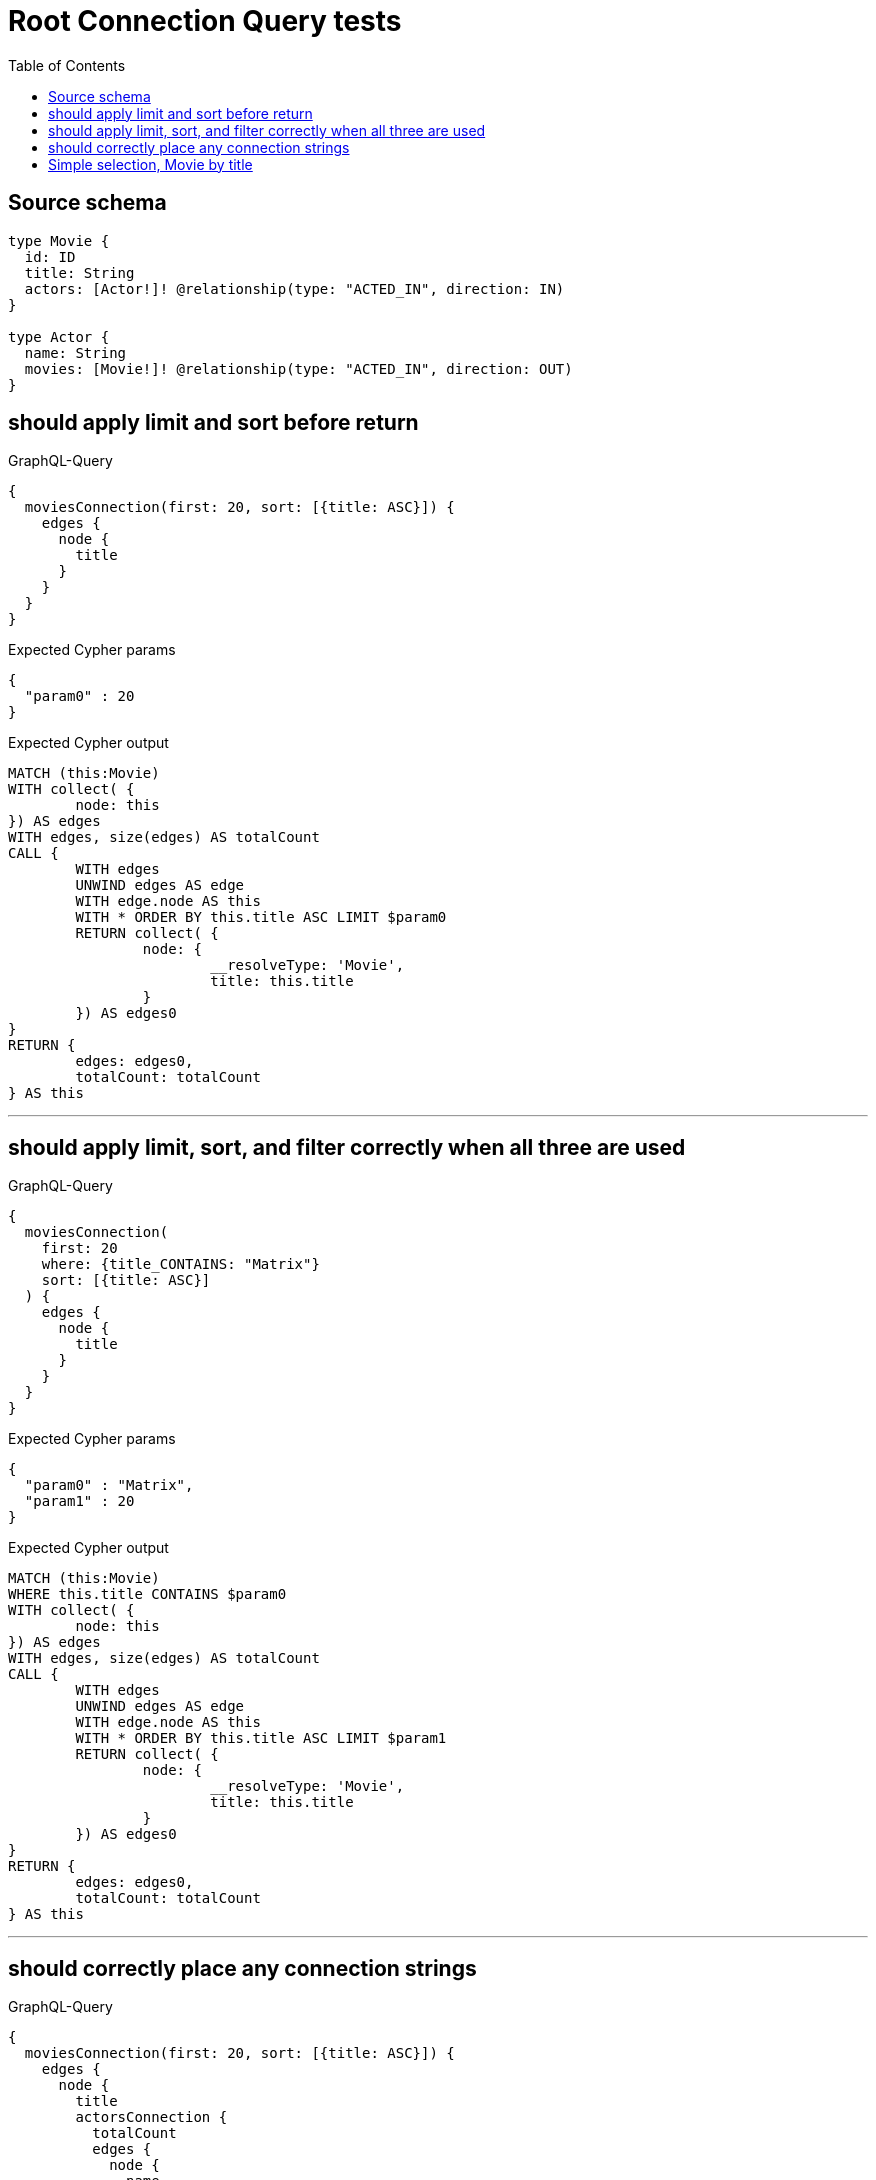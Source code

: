 :toc:

= Root Connection Query tests

== Source schema

[source,graphql,schema=true]
----
type Movie {
  id: ID
  title: String
  actors: [Actor!]! @relationship(type: "ACTED_IN", direction: IN)
}

type Actor {
  name: String
  movies: [Movie!]! @relationship(type: "ACTED_IN", direction: OUT)
}
----

== should apply limit and sort before return

.GraphQL-Query
[source,graphql]
----
{
  moviesConnection(first: 20, sort: [{title: ASC}]) {
    edges {
      node {
        title
      }
    }
  }
}
----

.Expected Cypher params
[source,json]
----
{
  "param0" : 20
}
----

.Expected Cypher output
[source,cypher]
----
MATCH (this:Movie)
WITH collect( {
	node: this
}) AS edges
WITH edges, size(edges) AS totalCount
CALL {
	WITH edges
	UNWIND edges AS edge
	WITH edge.node AS this
	WITH * ORDER BY this.title ASC LIMIT $param0
	RETURN collect( {
		node: {
			__resolveType: 'Movie',
			title: this.title
		}
	}) AS edges0
}
RETURN {
	edges: edges0,
	totalCount: totalCount
} AS this
----

'''

== should apply limit, sort, and filter correctly when all three are used

.GraphQL-Query
[source,graphql]
----
{
  moviesConnection(
    first: 20
    where: {title_CONTAINS: "Matrix"}
    sort: [{title: ASC}]
  ) {
    edges {
      node {
        title
      }
    }
  }
}
----

.Expected Cypher params
[source,json]
----
{
  "param0" : "Matrix",
  "param1" : 20
}
----

.Expected Cypher output
[source,cypher]
----
MATCH (this:Movie)
WHERE this.title CONTAINS $param0
WITH collect( {
	node: this
}) AS edges
WITH edges, size(edges) AS totalCount
CALL {
	WITH edges
	UNWIND edges AS edge
	WITH edge.node AS this
	WITH * ORDER BY this.title ASC LIMIT $param1
	RETURN collect( {
		node: {
			__resolveType: 'Movie',
			title: this.title
		}
	}) AS edges0
}
RETURN {
	edges: edges0,
	totalCount: totalCount
} AS this
----

'''

== should correctly place any connection strings

.GraphQL-Query
[source,graphql]
----
{
  moviesConnection(first: 20, sort: [{title: ASC}]) {
    edges {
      node {
        title
        actorsConnection {
          totalCount
          edges {
            node {
              name
            }
          }
        }
      }
    }
  }
}
----

.Expected Cypher params
[source,json]
----
{
  "param0" : 20
}
----

.Expected Cypher output
[source,cypher]
----
MATCH (this:Movie)
WITH collect( {
	node: this
}) AS edges
WITH edges, size(edges) AS totalCount
CALL {
	WITH edges
	UNWIND edges AS edge
	WITH edge.node AS this
	WITH * ORDER BY this.title ASC LIMIT $param0
	CALL {
		WITH this
		MATCH (actor0:Actor)-[actedIn0:ACTED_IN]->(this)
		WITH collect( {
			node: actor0,
			relationship: actedIn0
		}) AS edges
		WITH edges, size(edges) AS totalCount
		CALL {
			WITH edges
			UNWIND edges AS edge
			WITH edge.node AS actor0, edge.relationship AS actedIn0
			RETURN collect( {
				node: {
					__resolveType: 'Actor',
					name: actor0.name
				}
			}) AS actorsConnectionEdges
		}
		RETURN {
			edges: actorsConnectionEdges,
			totalCount: totalCount
		} AS actorsConnection
	}
	RETURN collect( {
		node: {
			__resolveType: 'Movie',
			title: this.title,
			actorsConnection: actorsConnection
		}
	}) AS edges0
}
RETURN {
	edges: edges0,
	totalCount: totalCount
} AS this
----

'''

== Simple selection, Movie by title

.GraphQL-Query
[source,graphql]
----
{
  moviesConnection(where: {title: "River Runs Through It, A"}) {
    totalCount
    edges {
      node {
        title
      }
    }
  }
}
----

.Expected Cypher params
[source,json]
----
{
  "param0" : "River Runs Through It, A"
}
----

.Expected Cypher output
[source,cypher]
----
MATCH (this:Movie)
WHERE this.title = $param0
WITH collect( {
	node: this
}) AS edges
WITH edges, size(edges) AS totalCount
CALL {
	WITH edges
	UNWIND edges AS edge
	WITH edge.node AS this
	RETURN collect( {
		node: {
			__resolveType: 'Movie',
			title: this.title
		}
	}) AS edges0
}
RETURN {
	edges: edges0,
	totalCount: totalCount
} AS this
----

'''

